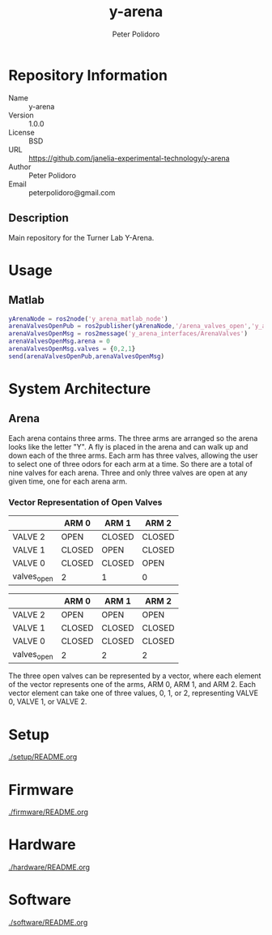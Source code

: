 #+TITLE: y-arena
#+AUTHOR: Peter Polidoro
#+EMAIL: peterpolidoro@gmail.com

* Repository Information
  - Name :: y-arena
  - Version :: 1.0.0
  - License :: BSD
  - URL :: https://github.com/janelia-experimental-technology/y-arena
  - Author :: Peter Polidoro
  - Email :: peterpolidoro@gmail.com

** Description

   Main repository for the Turner Lab Y-Arena.

* Usage

** Matlab

   #+BEGIN_SRC matlab
     yArenaNode = ros2node('y_arena_matlab_node')
     arenaValvesOpenPub = ros2publisher(yArenaNode,'/arena_valves_open','y_arena_interfaces/ArenaValves')
     arenaValvesOpenMsg = ros2message('y_arena_interfaces/ArenaValves')
     arenaValvesOpenMsg.arena = 0
     arenaValvesOpenMsg.valves = {0,2,1}
     send(arenaValvesOpenPub,arenaValvesOpenMsg)
   #+END_SRC

* System Architecture

** Arena

   Each arena contains three arms. The three arms are arranged so the arena
   looks like the letter "Y". A fly is placed in the arena and can walk up and
   down each of the three arms. Each arm has three valves, allowing the user to
   select one of three odors for each arm at a time. So there are a total of
   nine valves for each arena. Three and only three valves are open at any given
   time, one for each arena arm.

*** Vector Representation of Open Valves

    |             | ARM 0  | ARM 1  | ARM 2  |
    |-------------+--------+--------+--------|
    | VALVE 2     | OPEN   | CLOSED | CLOSED |
    | VALVE 1     | CLOSED | OPEN   | CLOSED |
    | VALVE 0     | CLOSED | CLOSED | OPEN   |
    | valves_open | 2      | 1      | 0      |

    |             | ARM 0  | ARM 1  | ARM 2  |
    |-------------+--------+--------+--------|
    | VALVE 2     | OPEN   | OPEN   | OPEN   |
    | VALVE 1     | CLOSED | CLOSED | CLOSED |
    | VALVE 0     | CLOSED | CLOSED | CLOSED |
    | valves_open | 2      | 2      | 2      |

    The three open valves can be represented by a vector, where each element of
    the vector represents one of the arms, ARM 0, ARM 1, and ARM 2. Each vector
    element can take one of three values, 0, 1, or 2, representing VALVE 0,
    VALVE 1, or VALVE 2.

* Setup

  [[./setup/README.org]]

* Firmware

  [[./firmware/README.org]]

* Hardware

  [[./hardware/README.org]]

* Software

  [[./software/README.org]]
